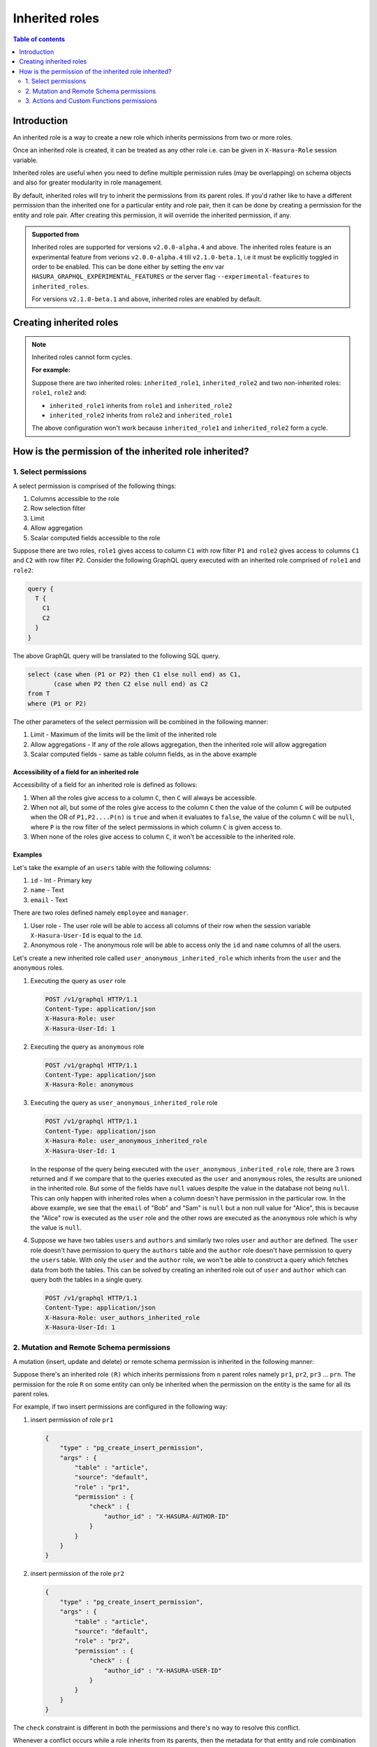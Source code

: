 .. meta::
   :description: Hasura inherited roles
   :keywords: hasura, docs, authorization, multiple roles, inherited roles

.. _inherited_roles:

Inherited roles
===============

.. contents:: Table of contents
   :backlinks: none
   :depth: 2
   :local:

Introduction
------------

An inherited role is a way to create a new role which inherits permissions from two or more roles.

Once an inherited role is created, it can be treated as any other role i.e. can be given in ``X-Hasura-Role`` session variable.

Inherited roles are useful when you need to define multiple permission rules (may be overlapping) on schema objects and also for greater modularity in role management.

By default, inherited roles will try to inherit the permissions from its parent roles. If you'd rather like to
have a different permission than the inherited one for a particular entity and role pair,
then it can be done by creating a permission for the entity and role pair. After creating this permission,
it will override the inherited permission, if any.

.. admonition:: Supported from

   Inherited roles are supported for versions ``v2.0.0-alpha.4`` and above. The inherited roles feature
   is an experimental feature from verions ``v2.0.0-alpha.4`` till ``v2.1.0-beta.1``, i.e it must be
   explicitly toggled in order to be enabled. This can be done either by setting the env
   var ``HASURA_GRAPHQL_EXPERIMENTAL_FEATURES`` or the server flag ``--experimental-features`` to ``inherited_roles``.

   For versions ``v2.1.0-beta.1`` and above, inherited roles are enabled by default.

Creating inherited roles
------------------------

.. rst-class:: api_tabs
.. tabs::

  .. tab:: Console

     Go to the ``Settings`` tab (⚙) on the console and click on ``Inherited Roles``.

     .. thumbnail:: /img/graphql/core/auth/console-inherited-role.png
        :alt: Console create inherited role
        :width: 1100px

  .. tab:: CLI

     To add a new inherited role, edit the ``metadata/inherited_roles.yaml`` file adding the inherited role definition
     like this:

     .. code-block:: yaml

        - role_name: sample_inherited_role
          role_set:
            - user
            - editor

     Apply the metadata by running:

     .. code-block:: bash

       hasura metadata apply

  .. tab:: API

     You can add a inherited role using the :ref:`add_inherited_role metadata API <metadata_add_inherited_role>`:

     .. code-block:: http

      POST /v1/metadata HTTP/1.1
      Content-Type: application/json
      X-Hasura-Role: admin

      {
        "type": "add_inherited_role",
        "args": {
           "role_name":"sample_inherited_role",
           "role_set":[
              "user",
              "editor"
           ]
        }
      }
      
      
.. note::

   Inherited roles cannot form cycles.

   **For example:**

   Suppose there are two inherited roles: ``inherited_role1``, ``inherited_role2`` and
   two non-inherited roles: ``role1``, ``role2`` and:

   - ``inherited_role1`` inherits from ``role1`` and ``inherited_role2``

   - ``inherited_role2`` inherits from ``role2`` and ``inherited_role1``

   The above configuration won't work because ``inherited_role1`` and ``inherited_role2`` form a cycle.

How is the permission of the inherited role inherited?
------------------------------------------------------

1. Select permissions
^^^^^^^^^^^^^^^^^^^^^

A select permission is comprised of the following things:

1. Columns accessible to the role
2. Row selection filter
3. Limit
4. Allow aggregation
5. Scalar computed fields accessible to the role

Suppose there are two roles, ``role1`` gives access to column ``C1`` with row filter ``P1`` and ``role2`` gives access to columns
``C1`` and ``C2`` with row filter ``P2``. Consider the following GraphQL query executed with an inherited role comprised of ``role1``
and ``role2``:

.. code-block:: graphql

   query {
     T {
       C1
       C2
     }
   }

The above GraphQL query will be translated to the following SQL query.

.. code-block:: sql

    select (case when (P1 or P2) then C1 else null end) as C1,
           (case when P2 then C2 else null end) as C2
    from T
    where (P1 or P2)


The other parameters of the select permission will be combined in the following manner:

1. Limit - Maximum of the limits will be the limit of the inherited role
2. Allow aggregations - If any of the role allows aggregation, then the inherited role will allow aggregation
3. Scalar computed fields - same as table column fields, as in the above example


Accessibility of a field for an inherited role
~~~~~~~~~~~~~~~~~~~~~~~~~~~~~~~~~~~~~~~~~~~~~~

Accessibility of a field for an inherited role is defined as follows:

1. When all the roles give access to a column ``C``, then ``C`` will
   always be accessible.
2. When not all, but some of the roles give access to the column ``C``
   then the value of the column ``C`` will be outputed when the OR
   of ``P1,P2....P(n)`` is ``true`` and when it evaluates to ``false``,
   the value of the column ``C`` will be ``null``, where ``P`` is the
   row filter of the select permissions in which column ``C`` is given access to.
3. When none of the roles give access to column ``C``, it won't be accessible
   to the inherited role.

Examples
~~~~~~~~

Let's take the example of an ``users`` table with the following columns:

1. ``id`` - Int - Primary key
2. ``name`` - Text
3. ``email`` - Text

There are two roles defined namely ``employee`` and ``manager``.

1. User role - The user role will be able to access all columns of their row  when the session variable ``X-Hasura-User-Id`` is equal to the ``id``.

2. Anonymous role - The anonymous role will be able to access only the ``id`` and ``name`` columns of all the users.

Let's create a new inherited role called ``user_anonymous_inherited_role`` which inherits from the ``user`` and the ``anonymous`` roles.

1. Executing the query as ``user`` role

   .. code-block:: http

      POST /v1/graphql HTTP/1.1
      Content-Type: application/json
      X-Hasura-Role: user
      X-Hasura-User-Id: 1

   .. graphiql::
     :view_only:
     :query:
        query {
           users {
             id
             name
             email
           }
         }
     :response:
        {
          "data": {
            "users": [
              {
                 "id": 1,
                 "name": "alice",
                 "email": "alice@xyz.com"
              }
            ]
          }
        }

2. Executing the query as ``anonymous`` role

   .. code-block:: http

      POST /v1/graphql HTTP/1.1
      Content-Type: application/json
      X-Hasura-Role: anonymous

   .. graphiql::
     :view_only:
     :query:
        query {
           users {
             id
             name
           }
         }
     :response:
        {
          "data": {
            "users": [
              {
                "id": 1,
                "name": "Alice"
              },
              {
                "id": 2,
                "name": "Bob"
              },
              {
                "id": 3,
                "name": "Sam"
              }
            ]
          }
        }

3. Executing the query as ``user_anonymous_inherited_role`` role

   .. code-block:: http

      POST /v1/graphql HTTP/1.1
      Content-Type: application/json
      X-Hasura-Role: user_anonymous_inherited_role
      X-Hasura-User-Id: 1

   .. graphiql::
      :view_only:
      :query:
         query {
           users {
             id
             name
             email
           }
         }
      :response:
         {
           "data": {
             "users": [
               {
                 "id": 1,
                 "name": "Alice",
                 "email": "alice@xyz.com"
               },
               {
                 "id": 2,
                 "name": "Bob",
                 "email": null
               },
               {
                 "id": 3,
                 "name": "Sam",
                 "email": null
               }
             ]
           }
         }

   In the response of the query being executed with the ``user_anonymous_inherited_role`` role, there are 3 rows returned and if
   we compare that to the queries executed as the ``user`` and ``anonymous`` roles, the results are unioned in the inherited
   role. But some of the fields have ``null`` values despite the value in the database not being ``null``. This can only happen
   with inherited roles when a column doesn't have permission in the particular row. In the above example, we see that the
   ``email`` of "Bob"  and "Sam" is ``null`` but a non null value for "Alice", this is because the "Alice" row is executed as the
   ``user`` role and the other rows are executed as the ``anonymous`` role which is why the value is ``null``.


4. Suppose we have two tables ``users`` and ``authors`` and similarly two roles ``user`` and ``author`` are defined. The ``user``
   role doesn't have permission to query the ``authors`` table and the ``author`` role doesn't have permission to query the ``users``
   table. With only the ``user`` and the ``author`` role, we won't be able to construct a query which fetches data from both the tables.
   This can be solved by creating an inherited role out of ``user`` and ``author`` which can query both the
   tables in a single query.


   .. code-block:: http

      POST /v1/graphql HTTP/1.1
      Content-Type: application/json
      X-Hasura-Role: user_authors_inherited_role
      X-Hasura-User-Id: 1

   .. graphiql::
     :view_only:
     :query:
          query {
            users {
              id
              name
              email
            }
            authors {
              id
              name
              followers
            }
          }
     :response:
          {
            "data": {
              "users": [
                {
                  "id": 1,
                  "name": "Alice",
                  "email": "alice@xyz.com"
                }
              ],
              "authors": [
                {
                  "id": 1,
                  "name": "Paulo Coelho",
                  "followers": 10382193
                }
              ]
            }
          }

2. Mutation and Remote Schema permissions
^^^^^^^^^^^^^^^^^^^^^^^^^^^^^^^^^^^^^^^^^

A mutation (insert, update and delete) or remote schema permission is inherited in the following manner:

Suppose there's an inherited role ``(R)`` which inherits permissions from ``n`` parent roles namely
``pr1``, ``pr2``, ``pr3`` ... ``prn``. The permission for the role ``R`` on some entity can only be inherited when the
permission on the entity is the same for all its parent roles.

For example, if two insert permissions are configured in the following way:

1. insert permission of role ``pr1``

   .. code-block:: json

      {
          "type" : "pg_create_insert_permission",
          "args" : {
              "table" : "article",
              "source": "default",
              "role" : "pr1",
              "permission" : {
                  "check" : {
                      "author_id" : "X-HASURA-AUTHOR-ID"
                  }
              }
          }
      }

2. insert permission of the role ``pr2``

   .. code-block:: json

      {
          "type" : "pg_create_insert_permission",
          "args" : {
              "table" : "article",
              "source": "default",
              "role" : "pr2",
              "permission" : {
                  "check" : {
                      "author_id" : "X-HASURA-USER-ID"
                  }
              }
          }
      }

The ``check`` constraint is different in both the permissions and there's no way to
resolve this conflict.

Whenever a conflict occurs while a role inherits from its parents,
then the metadata for that entity and role combination will be marked as inconsistent.
These can be seen by calling the :ref:`get_inconsistent_metadata <metadata_get_inconsistent_metadata>` API.
Following the above example, the role ``R`` which is trying to inherit permissions from the
role ``pr1`` and ``pr2`` will be marked as inconsistent for the table permission of the table ``article``.

This inconsistency is informational and can be ignored if the conflicting role entity pair
is not going to be used. If this inconsistency needs to be resolved, then it can be done by adding
a permission explicitly for the conflicting role entity pair.

3. Actions and Custom Functions permissions
^^^^^^^^^^^^^^^^^^^^^^^^^^^^^^^^^^^^^^^^^^^

Inheritance of permissions of actions and custom functions work in the following manner:

If any of the parent roles have permission configured for a given action or custom function, then the
inherited role will also be able to access the given action or custom function.
